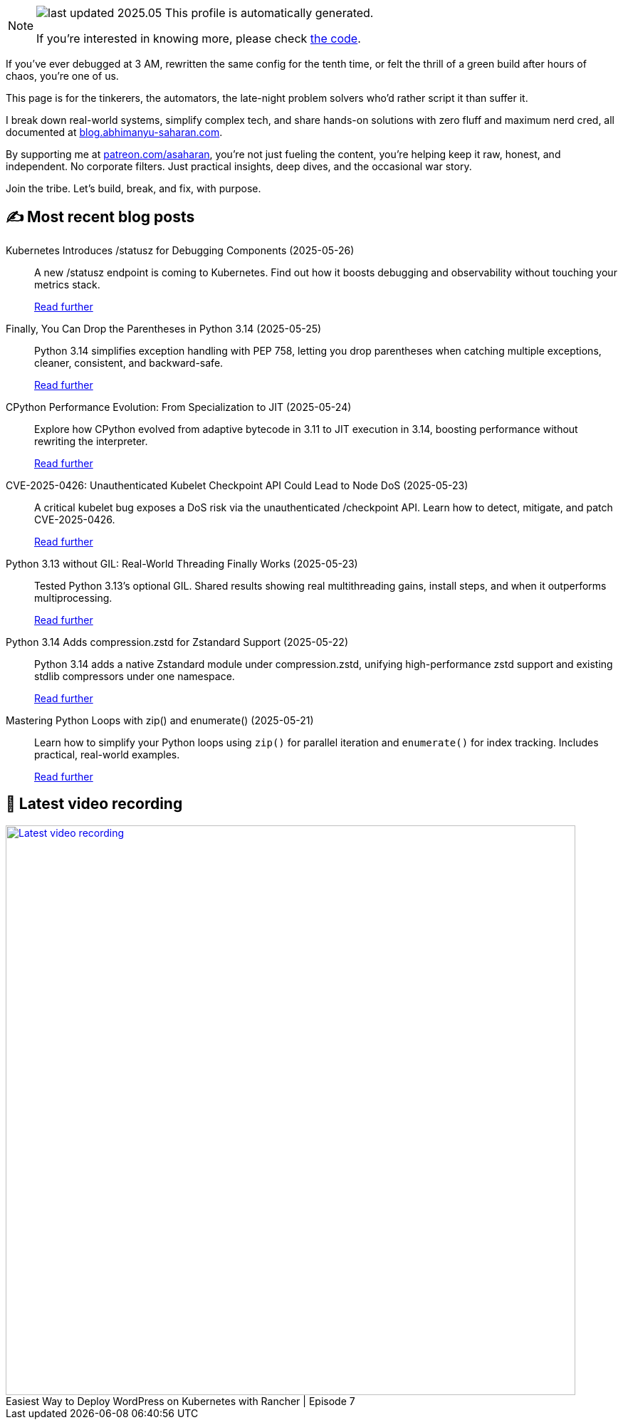 

ifdef::env-github[]
:tip-caption: :bulb:
:note-caption: :information_source:
:important-caption: :heavy_exclamation_mark:
:caution-caption: :fire:
:warning-caption: :warning:
endif::[]

:figure-caption!:

[NOTE]
====
image:https://img.shields.io/badge/last_updated-2025.05.26-blue[]
 This profile is automatically generated.

If you're interested in knowing more, please check https://github.com/abhi1693/abhi1693[the code^].
====


If you’ve ever debugged at 3 AM, rewritten the same config for the tenth time, or felt the thrill of a green build
after hours of chaos, you’re one of us.

This page is for the tinkerers, the automators, the late-night problem solvers who’d rather script it than suffer it.

I break down real-world systems, simplify complex tech, and share hands-on solutions with zero fluff and maximum nerd
cred, all documented at https://blog.abhimanyu-saharan.com[blog.abhimanyu-saharan.com].

By supporting me at https://www.patreon.com/asaharan[patreon.com/asaharan], you’re not just fueling 
the content, you’re helping keep it raw, honest, and independent. No corporate filters. Just practical insights, 
deep dives, and the occasional war story.

Join the tribe. Let’s build, break, and fix, with purpose.


## ✍️ Most recent blog posts



Kubernetes Introduces /statusz for Debugging Components (2025-05-26)::
A new /statusz endpoint is coming to Kubernetes. Find out how it boosts debugging and observability without touching your metrics stack.
+
https://blog.abhimanyu-saharan.com/posts/kubernetes-introduces-statusz-for-debugging-components[Read further^]



Finally, You Can Drop the Parentheses in Python 3.14 (2025-05-25)::
Python 3.14 simplifies exception handling with PEP 758, letting you drop parentheses when catching multiple exceptions, cleaner, consistent, and backward-safe.
+
https://blog.abhimanyu-saharan.com/posts/finally-you-can-drop-the-parentheses-in-python-3-14[Read further^]



CPython Performance Evolution: From Specialization to JIT (2025-05-24)::
Explore how CPython evolved from adaptive bytecode in 3.11 to JIT execution in 3.14, boosting performance without rewriting the interpreter.
+
https://blog.abhimanyu-saharan.com/posts/cpython-performance-evolution-from-specialization-to-jit[Read further^]



CVE-2025-0426: Unauthenticated Kubelet Checkpoint API Could Lead to Node DoS (2025-05-23)::
A critical kubelet bug exposes a DoS risk via the unauthenticated /checkpoint API. Learn how to detect, mitigate, and patch CVE-2025-0426.
+
https://blog.abhimanyu-saharan.com/posts/cve-2025-0426-unauthenticated-kubelet-checkpoint-api-could-lead-to-node-dos[Read further^]



Python 3.13 without GIL: Real-World Threading Finally Works (2025-05-23)::
Tested Python 3.13's optional GIL. Shared results showing real multithreading gains, install steps, and when it outperforms multiprocessing.
+
https://blog.abhimanyu-saharan.com/posts/making-the-gil-optional-a-deep-dive-into-pep-703[Read further^]



Python 3.14 Adds compression.zstd for Zstandard Support (2025-05-22)::
Python 3.14 adds a native Zstandard module under compression.zstd, unifying high-performance zstd support and existing stdlib compressors under one namespace.
+
https://blog.abhimanyu-saharan.com/posts/python-3-14-adds-compression-zstd-for-zstandard-support[Read further^]



Mastering Python Loops with zip() and enumerate() (2025-05-21)::
Learn how to simplify your Python loops using `zip()` for parallel iteration and `enumerate()` for index tracking. Includes practical, real-world examples.
+
https://blog.abhimanyu-saharan.com/posts/effective-use-of-zip-and-enumerate-in-iterations[Read further^]



## 🎥 Latest video recording

image::https://img.youtube.com/vi/mwZ7GMQ11gc/sddefault.jpg[Latest video recording,800,link=https://www.youtube.com/watch?v=mwZ7GMQ11gc,title="Easiest Way to Deploy WordPress on Kubernetes with Rancher | Episode 7"]